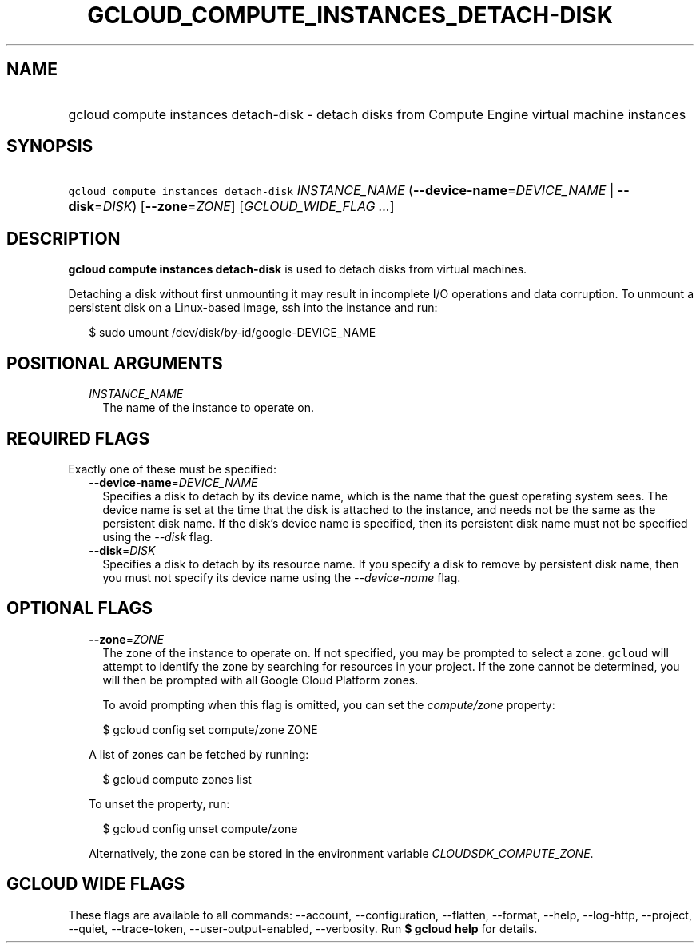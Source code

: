 
.TH "GCLOUD_COMPUTE_INSTANCES_DETACH\-DISK" 1



.SH "NAME"
.HP
gcloud compute instances detach\-disk \- detach disks from Compute Engine virtual machine instances



.SH "SYNOPSIS"
.HP
\f5gcloud compute instances detach\-disk\fR \fIINSTANCE_NAME\fR (\fB\-\-device\-name\fR=\fIDEVICE_NAME\fR\ |\ \fB\-\-disk\fR=\fIDISK\fR) [\fB\-\-zone\fR=\fIZONE\fR] [\fIGCLOUD_WIDE_FLAG\ ...\fR]



.SH "DESCRIPTION"

\fBgcloud compute instances detach\-disk\fR is used to detach disks from virtual
machines.

Detaching a disk without first unmounting it may result in incomplete I/O
operations and data corruption. To unmount a persistent disk on a Linux\-based
image, ssh into the instance and run:

.RS 2m
$ sudo umount /dev/disk/by\-id/google\-DEVICE_NAME
.RE



.SH "POSITIONAL ARGUMENTS"

.RS 2m
.TP 2m
\fIINSTANCE_NAME\fR
The name of the instance to operate on.


.RE
.sp

.SH "REQUIRED FLAGS"

Exactly one of these must be specified:

.RS 2m
.TP 2m
\fB\-\-device\-name\fR=\fIDEVICE_NAME\fR
Specifies a disk to detach by its device name, which is the name that the guest
operating system sees. The device name is set at the time that the disk is
attached to the instance, and needs not be the same as the persistent disk name.
If the disk's device name is specified, then its persistent disk name must not
be specified using the \f5\fI\-\-disk\fR\fR flag.

.TP 2m
\fB\-\-disk\fR=\fIDISK\fR
Specifies a disk to detach by its resource name. If you specify a disk to remove
by persistent disk name, then you must not specify its device name using the
\f5\fI\-\-device\-name\fR\fR flag.


.RE
.sp

.SH "OPTIONAL FLAGS"

.RS 2m
.TP 2m
\fB\-\-zone\fR=\fIZONE\fR
The zone of the instance to operate on. If not specified, you may be prompted to
select a zone. \f5gcloud\fR will attempt to identify the zone by searching for
resources in your project. If the zone cannot be determined, you will then be
prompted with all Google Cloud Platform zones.

To avoid prompting when this flag is omitted, you can set the
\f5\fIcompute/zone\fR\fR property:

.RS 2m
$ gcloud config set compute/zone ZONE
.RE

A list of zones can be fetched by running:

.RS 2m
$ gcloud compute zones list
.RE

To unset the property, run:

.RS 2m
$ gcloud config unset compute/zone
.RE

Alternatively, the zone can be stored in the environment variable
\f5\fICLOUDSDK_COMPUTE_ZONE\fR\fR.


.RE
.sp

.SH "GCLOUD WIDE FLAGS"

These flags are available to all commands: \-\-account, \-\-configuration,
\-\-flatten, \-\-format, \-\-help, \-\-log\-http, \-\-project, \-\-quiet,
\-\-trace\-token, \-\-user\-output\-enabled, \-\-verbosity. Run \fB$ gcloud
help\fR for details.
